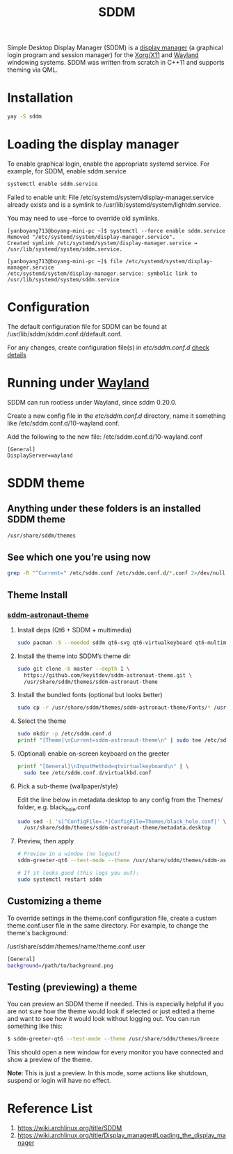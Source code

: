 :PROPERTIES:
:ID:       10b87869-fc06-4593-82cd-602772885553
:END:
#+title: SDDM
#+filetags:

Simple Desktop Display Manager (SDDM) is a [[id:9f8e5ab1-cbcb-4290-a8ca-7941a0a9b821][display manager]] (a graphical login program and session manager) for the [[id:fe1f3869-8620-4fad-8b01-f2fa6aa75331][Xorg/X11]] and [[id:11743715-9a10-4732-9081-68d0a614cf20][Wayland]] windowing systems. SDDM was written from scratch in C++11 and supports theming via QML.

* Installation
#+begin_src bash
  yay -S sddm
#+end_src

* Loading the display manager
To enable graphical login, enable the appropriate systemd service.
For example, for SDDM, enable sddm.service
#+begin_src bash
  systemctl enable sddm.service
#+end_src

Failed to enable unit: File /etc/systemd/system/display-manager.service already exists and is a symlink to /usr/lib/systemd/system/lightdm.service.

You may need to use --force to override old symlinks.

#+begin_src console
[yanboyang713@boyang-mini-pc ~]$ systemctl --force enable sddm.service
Removed "/etc/systemd/system/display-manager.service".
Created symlink /etc/systemd/system/display-manager.service → /usr/lib/systemd/system/sddm.service.
#+end_src

#+begin_src console
[yanboyang713@boyang-mini-pc ~]$ file /etc/systemd/system/display-manager.service
/etc/systemd/system/display-manager.service: symbolic link to /usr/lib/systemd/system/sddm.service
#+end_src

* Configuration
The default configuration file for SDDM can be found at /usr/lib/sddm/sddm.conf.d/default.conf.

For any changes, create configuration file(s) in /etc/sddm.conf.d/ [[https://man.archlinux.org/man/sddm.conf.5][check details]]

* Running under [[id:11743715-9a10-4732-9081-68d0a614cf20][Wayland]]
SDDM can run rootless under Wayland, since sddm 0.20.0.

Create a new config file in the /etc/sddm.conf.d/ directory, name it something like /etc/sddm.conf.d/10-wayland.conf.

Add the following to the new file:
/etc/sddm.conf.d/10-wayland.conf
#+begin_src file
[General]
DisplayServer=wayland
#+end_src
* SDDM theme
** Anything under these folders is an installed SDDM theme
#+begin_src bash
/usr/share/sddm/themes
#+end_src
** See which one you’re using now
#+begin_src bash
grep -R "^Current=" /etc/sddm.conf /etc/sddm.conf.d/*.conf 2>/dev/null
#+end_src

** Theme Install
*** [[https://github.com/Keyitdev/sddm-astronaut-theme?tab=readme-ov-file#manual-installation][sddm-astronaut-theme]]
**** Install deps (Qt6 + SDDM + multimedia)
#+begin_src bash
sudo pacman -S --needed sddm qt6-svg qt6-virtualkeyboard qt6-multimedia-ffmpeg
#+end_src
**** Install the theme into SDDM’s theme dir
#+begin_src bash
sudo git clone -b master --depth 1 \
  https://github.com/keyitdev/sddm-astronaut-theme.git \
  /usr/share/sddm/themes/sddm-astronaut-theme
#+end_src
**** Install the bundled fonts (optional but looks better)
#+begin_src bash
sudo cp -r /usr/share/sddm/themes/sddm-astronaut-theme/Fonts/* /usr/share/fonts/
#+end_src

**** Select the theme
#+begin_src bash
sudo mkdir -p /etc/sddm.conf.d
printf "[Theme]\nCurrent=sddm-astronaut-theme\n" | sudo tee /etc/sddm.conf.d/10-theme.conf
#+end_src
**** (Optional) enable on-screen keyboard on the greeter
#+begin_src bash
printf "[General]\nInputMethod=qtvirtualkeyboard\n" | \
  sudo tee /etc/sddm.conf.d/virtualkbd.conf
#+end_src
**** Pick a sub-theme (wallpaper/style)
Edit the line below in metadata.desktop to any config from the Themes/ folder, e.g. black_hole.conf
#+begin_src bash
sudo sed -i 's|^ConfigFile=.*|ConfigFile=Themes/black_hole.conf|' \
  /usr/share/sddm/themes/sddm-astronaut-theme/metadata.desktop
#+end_src
**** Preview, then apply
#+begin_src bash
# Preview in a window (no logout)
sddm-greeter-qt6 --test-mode --theme /usr/share/sddm/themes/sddm-astronaut-theme/

# If it looks good (this logs you out):
sudo systemctl restart sddm
#+end_src

** Customizing a theme
To override settings in the theme.conf configuration file, create a custom theme.conf.user file in the same directory. For example, to change the theme's background:

/usr/share/sddm/themes/name/theme.conf.user
#+begin_src bash
[General]
background=/path/to/background.png
#+end_src

** Testing (previewing) a theme
You can preview an SDDM theme if needed. This is especially helpful if you are not sure how the theme would look if selected or just edited a theme and want to see how it would look without logging out. You can run something like this:
#+begin_src bash
$ sddm-greeter-qt6 --test-mode --theme /usr/share/sddm/themes/breeze
#+end_src
This should open a new window for every monitor you have connected and show a preview of the theme.

*Note*: This is just a preview. In this mode, some actions like shutdown, suspend or login will have no effect.

* Reference List
1. https://wiki.archlinux.org/title/SDDM
2. https://wiki.archlinux.org/title/Display_manager#Loading_the_display_manager
